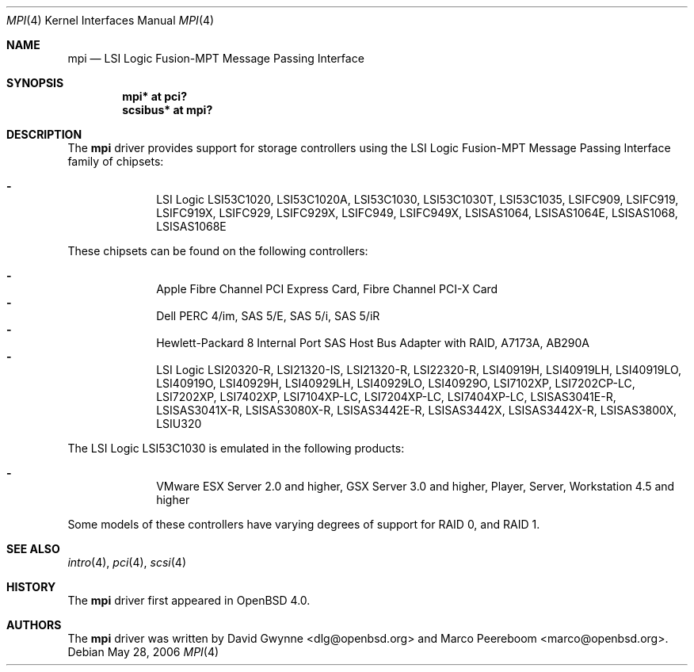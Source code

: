 .\"	$OpenBSD: mpi.4,v 1.9 2006/07/19 07:07:27 dlg Exp $
.\"
.\" Copyright (c) 2006 David Gwynne <dlg@openbsd.org>
.\"
.\" Permission to use, copy, modify, and distribute this software for any
.\" purpose with or without fee is hereby granted, provided that the above
.\" copyright notice and this permission notice appear in all copies.
.\"
.\" THE SOFTWARE IS PROVIDED "AS IS" AND THE AUTHOR DISCLAIMS ALL WARRANTIES
.\" WITH REGARD TO THIS SOFTWARE INCLUDING ALL IMPLIED WARRANTIES OF
.\" MERCHANTABILITY AND FITNESS. IN NO EVENT SHALL THE AUTHOR BE LIABLE FOR
.\" ANY SPECIAL, DIRECT, INDIRECT, OR CONSEQUENTIAL DAMAGES OR ANY DAMAGES
.\" WHATSOEVER RESULTING FROM LOSS OF USE, DATA OR PROFITS, WHETHER IN AN
.\" TORTIOUS ACTION, ARISING OUT OF
.\" PERFORMANCE OF THIS SOFTWARE.
.\"
.Dd May 28, 2006
.Dt MPI 4
.Os
.Sh NAME
.Nm mpi
.Nd LSI Logic Fusion-MPT Message Passing Interface
.Sh SYNOPSIS
.Cd "mpi* at pci?"
.Cd "scsibus* at mpi?"
.Sh DESCRIPTION
The
.Nm
driver provides support for storage controllers using the
LSI Logic Fusion-MPT Message Passing Interface
family of chipsets:
.Pp
.Bl -dash -offset indent -compact
.It
LSI Logic LSI53C1020,
LSI53C1020A,
LSI53C1030,
LSI53C1030T,
LSI53C1035,
LSIFC909,
LSIFC919,
LSIFC919X,
LSIFC929,
LSIFC929X,
LSIFC949,
LSIFC949X,
LSISAS1064,
LSISAS1064E,
LSISAS1068,
LSISAS1068E
.El
.Pp
These chipsets can be found on the following controllers:
.Pp
.Bl -dash -offset indent -compact
.It
Apple Fibre Channel PCI Express Card,
Fibre Channel PCI-X Card
.It
Dell PERC 4/im,
SAS 5/E,
SAS 5/i,
SAS 5/iR
.It
Hewlett-Packard 8 Internal Port SAS Host Bus Adapter with RAID,
A7173A,
AB290A
.It
LSI Logic LSI20320-R,
LSI21320-IS,
LSI21320-R,
LSI22320-R,
LSI40919H,
LSI40919LH,
LSI40919LO,
LSI40919O,
LSI40929H,
LSI40929LH,
LSI40929LO,
LSI40929O,
LSI7102XP,
LSI7202CP-LC,
LSI7202XP,
LSI7402XP,
LSI7104XP-LC,
LSI7204XP-LC,
LSI7404XP-LC,
LSISAS3041E-R,
LSISAS3041X-R,
LSISAS3080X-R,
LSISAS3442E-R,
LSISAS3442X,
LSISAS3442X-R,
LSISAS3800X,
LSIU320
.El
.Pp
The LSI Logic LSI53C1030 is emulated in the following products:
.Pp
.Bl -dash -offset indent -compact
.It
VMware ESX Server 2.0 and higher,
GSX Server 3.0 and higher,
Player,
Server,
Workstation 4.5 and higher
.El
.Pp
Some models of these controllers have varying degrees of support for RAID 0,
and RAID 1.
.Sh SEE ALSO
.Xr intro 4 ,
.Xr pci 4 ,
.Xr scsi 4
.Sh HISTORY
The
.Nm
driver first appeared in
.Ox 4.0 .
.Sh AUTHORS
.An -nosplit
The
.Nm
driver was written by
.An David Gwynne Aq dlg@openbsd.org
and
.An Marco Peereboom Aq marco@openbsd.org .
